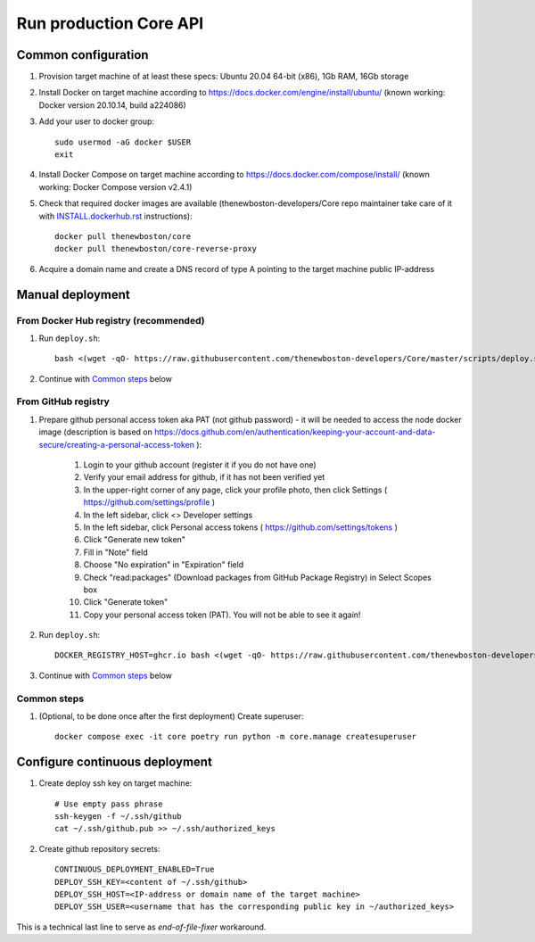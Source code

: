 Run production Core API
=======================

Common configuration
++++++++++++++++++++

#. Provision target machine of at least these specs: Ubuntu 20.04 64-bit (x86), 1Gb RAM, 16Gb storage
#. Install Docker on target machine according to https://docs.docker.com/engine/install/ubuntu/
   (known working: Docker version 20.10.14, build a224086)
#. Add your user to docker group::

    sudo usermod -aG docker $USER
    exit

#. Install Docker Compose  on target machine according to https://docs.docker.com/compose/install/
   (known working: Docker Compose version v2.4.1)

#. Check that required docker images are available (thenewboston-developers/Core repo maintainer take care of it
   with `<INSTALL.dockerhub.rst>`_ instructions)::

    docker pull thenewboston/core
    docker pull thenewboston/core-reverse-proxy

#. Acquire a domain name and create a DNS record of type A pointing to the target machine public IP-address

Manual deployment
+++++++++++++++++

From Docker Hub registry (recommended)
--------------------------------------
#. Run ``deploy.sh``::

    bash <(wget -qO- https://raw.githubusercontent.com/thenewboston-developers/Core/master/scripts/deploy.sh)

#. Continue with `Common steps`_ below

From GitHub registry
--------------------

#. Prepare github personal access token aka PAT (not github password) - it will be needed to
   access the node docker image (description is based on
   https://docs.github.com/en/authentication/keeping-your-account-and-data-secure/creating-a-personal-access-token ):

    #. Login to your github account (register it if you do not have one)
    #. Verify your email address for github, if it has not been verified yet
    #. In the upper-right corner of any page, click your profile photo, then click Settings ( https://github.com/settings/profile )
    #. In the left sidebar, click <> Developer settings
    #. In the left sidebar, click Personal access tokens ( https://github.com/settings/tokens )
    #. Click "Generate new token"
    #. Fill in "Note" field
    #. Choose "No expiration" in "Expiration" field
    #. Check "read:packages" (Download packages from GitHub Package Registry) in Select Scopes box
    #. Click "Generate token"
    #. Copy your personal access token (PAT). You will not be able to see it again!

#. Run ``deploy.sh``::

    DOCKER_REGISTRY_HOST=ghcr.io bash <(wget -qO- https://raw.githubusercontent.com/thenewboston-developers/Core/master/scripts/deploy.sh)

#. Continue with `Common steps`_ below

Common steps
------------

#. (Optional, to be done once after the first deployment) Create superuser::

    docker compose exec -it core poetry run python -m core.manage createsuperuser

Configure continuous deployment
+++++++++++++++++++++++++++++++

#. Create deploy ssh key on target machine::

    # Use empty pass phrase
    ssh-keygen -f ~/.ssh/github
    cat ~/.ssh/github.pub >> ~/.ssh/authorized_keys

#. Create github repository secrets::

    CONTINUOUS_DEPLOYMENT_ENABLED=True
    DEPLOY_SSH_KEY=<content of ~/.ssh/github>
    DEPLOY_SSH_HOST=<IP-address or domain name of the target machine>
    DEPLOY_SSH_USER=<username that has the corresponding public key in ~/authorized_keys>

This is a technical last line to serve as `end-of-file-fixer` workaround.
